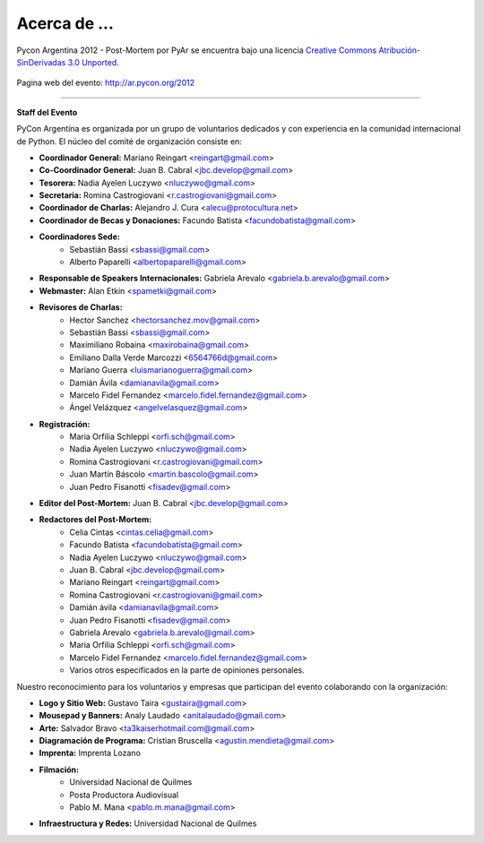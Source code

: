 =============
Acerca de ...
=============

.. figure:: about/cc.png
    :align: center
    :scale: 30 %

    Pycon Argentina 2012 - Post-Mortem por PyAr se
    encuentra bajo una licencia
    `Creative Commons Atribución-SinDerivadas 3.0 Unported <http://creativecommons.org/licenses/by-nd/3.0/deed.es>`_.


Pagina web del evento: http://ar.pycon.org/2012


----

**Staff del Evento**

PyCon Argentina es organizada por un grupo de voluntarios dedicados y con
experiencia en la comunidad internacional de Python. El núcleo del comité de
organización consiste en:

- **Coordinador General:** Mariano Reingart <reingart@gmail.com>
- **Co-Coordinador General:** Juan B. Cabral <jbc.develop@gmail.com>
- **Tesorera:** Nadia Ayelen Luczywo <nluczywo@gmail.com>
- **Secretaria:** Romina Castrogiovani <r.castrogiovani@gmail.com>
- **Coordinador de Charlas:** Alejandro J. Cura <alecu@protocultura.net>
- **Coordinador de Becas y Donaciones:** Facundo Batista
  <facundobatista@gmail.com>
- **Coordinadores Sede:**
    - Sebastián Bassi <sbassi@gmail.com>
    - Alberto Paparelli <albertopaparelli@gmail.com>
- **Responsable de Speakers Internacionales:** Gabriela Arevalo
  <gabriela.b.arevalo@gmail.com>
- **Webmaster:** Alan Etkin <spametki@gmail.com>
- **Revisores de Charlas:**
    - Hector Sanchez <hectorsanchez.mov@gmail.com>
    - Sebastián Bassi <sbassi@gmail.com>
    - Maximiliano Robaina <maxirobaina@gmail.com>
    - Emiliano Dalla Verde Marcozzi <6564766d@gmail.com>
    - Mariano Guerra <luismarianoguerra@gmail.com>
    - Damián Ávila <damianavila@gmail.com>
    - Marcelo Fidel Fernandez <marcelo.fidel.fernandez@gmail.com>
    - Ángel Velázquez <angelvelasquez@gmail.com>
- **Registración:**
    - Maria Orfilia Schleppi <orfi.sch@gmail.com>
    - Nadia Ayelen Luczywo <nluczywo@gmail.com>
    - Romina Castrogiovani <r.castrogiovani@gmail.com>
    - Juan Martín Báscolo <martin.bascolo@gmail.com>
    - Juan Pedro Fisanotti <fisadev@gmail.com>
- **Editor del Post-Mortem:** Juan B. Cabral <jbc.develop@gmail.com>
- **Redactores del Post-Mortem:**
    - Celia Cintas <cintas.celia@gmail.com>
    - Facundo Batista <facundobatista@gmail.com>
    - Nadia Ayelen Luczywo <nluczywo@gmail.com>
    - Juan B. Cabral <jbc.develop@gmail.com>
    - Mariano Reingart <reingart@gmail.com>
    - Romina Castrogiovani <r.castrogiovani@gmail.com>
    - Damián ávila <damianavila@gmail.com>
    - Juan Pedro Fisanotti <fisadev@gmail.com>
    - Gabriela Arevalo <gabriela.b.arevalo@gmail.com>
    - Maria Orfilia Schleppi <orfi.sch@gmail.com>
    - Marcelo Fidel Fernandez <marcelo.fidel.fernandez@gmail.com>
    - Varios otros especificados en la parte de opiniones personales.

Nuestro reconocimiento para los voluntarios y empresas que participan del
evento colaborando con la organización:

- **Logo y Sitio Web:** Gustavo Taira <gustaira@gmail.com>
- **Mousepad y Banners:** Analy Laudado <anitalaudado@gmail.com>
- **Arte:** Salvador Bravo <ta3kaiserhotmail.com@gmail.com>
- **Diagramación de Programa:** Cristian Bruscella <agustin.mendieta@gmail.com>
- **Imprenta:** Imprenta Lozano
- **Filmación:**
    - Universidad Nacional de Quilmes
    - Posta Productora Audiovisual
    - Pablo M. Mana <pablo.m.mana@gmail.com>
- **Infraestructura y Redes:** Universidad Nacional de Quilmes

